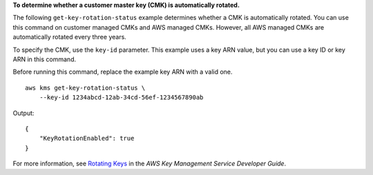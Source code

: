 **To determine whether a customer master key (CMK) is automatically rotated.**

The following ``get-key-rotation-status`` example determines whether a CMK is automatically rotated. You can use this command on customer managed CMKs and AWS managed CMKs. However, all AWS managed CMKs are automatically rotated every three years. 

To specify the CMK, use the ``key-id`` parameter. This example uses a key ARN value, but you can use a key ID or key ARN in this command.

Before running this command, replace the example key ARN with a valid one. ::

    aws kms get-key-rotation-status \
        --key-id 1234abcd-12ab-34cd-56ef-1234567890ab

Output::

    {
        "KeyRotationEnabled": true
    }

For more information, see `Rotating Keys <https://docs.aws.amazon.com/kms/latest/developerguide/rotate-keys.html>`__ in the *AWS Key Management Service Developer Guide*.